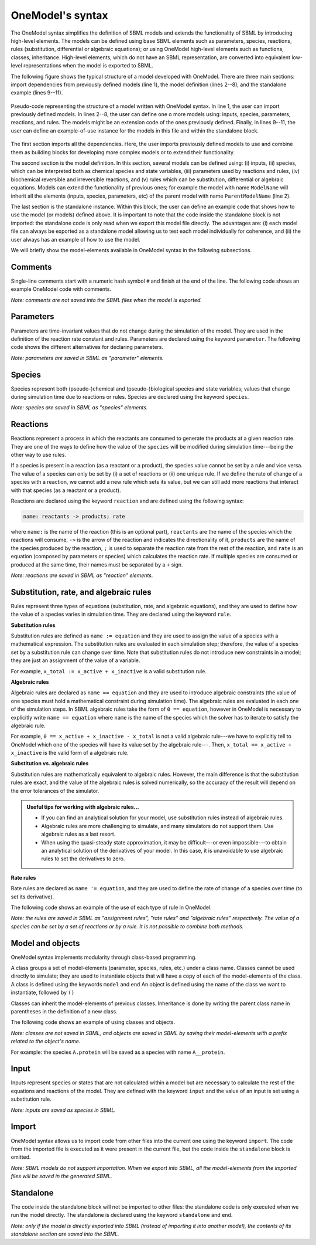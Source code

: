 OneModel's syntax
=================

The OneModel syntax simplifies the definition of SBML models and extends the functionality of SBML by introducing high-level elements.
The models can be defined using base SBML elements such as parameters, species, reactions, rules (substitution, differential or algebraic equations); or using OneModel high-level elements such as functions, classes, inheritance.
High-level elements, which do not have an SBML representation, are converted into equivalent low-level representations when the model is exported to SBML.

The following figure shows the typical structure of a model developed with OneModel.
There are three main sections: import dependencies from previously defined models (line 1), the model definition (lines 2--8), and the standalone example (lines 9--11).

.. figure:: ../images/CodeBase.png
  :align: center
  :width: 450
  :alt: onemodel pseudo-code example

  Pseudo-code representing the structure of a model written with OneModel syntax.
  In line 1, the user can import previously defined models.
  In lines 2--8, the user can define one o more models using: inputs, species, parameters, reactions, and rules.
  The models might be an extension code of the ones previously defined.
  Finally, in lines 9--11, the user can define an example-of-use instance for the models in this file and within the standalone block.

The first section imports all the dependencies.
Here, the user imports previously defined models to use and combine them as building blocks for developing more complex models or to extend their functionality.

The second section is the model definition.
In this section, several models can be defined using: (i) inputs, (ii) species, which can be interpreted both as chemical species and state variables, (iii) parameters used by reactions and rules, (iv) biochemical reversible and irreversible reactions, and (v) rules which can be substitution, differential or algebraic equations.
Models can extend the functionality of previous ones; for example the model with name ``ModelName`` will inherit all the elements (inputs, species, parameters, etc) of the parent model with name ``ParentModelName`` (line 2).

The last section is the standalone instance.
Within this block, the user can define an example code that shows how to use the model (or models) defined above.
It is important to note that the code inside the standalone block is not imported: the standalone code is only read when we export this model file directly.
The advantages are: (i) each model file can always be exported as a standalone model allowing us to test each model individually for coherence, and (ii) the user always has an example of how to use the model.

We will briefly show the model-elements available in OneModel syntax in the following subsections.

Comments
--------

Single-line comments start with a numeric hash symbol ``#`` and finish at the end of the line.
The following code shows an example OneModel code with comments.

.. code-block:: 
  :caption: Example of using comments with OneModel syntax.

  # SimpleReaction models a simple reaction.
  model SimpleReaction   # Start definition of SimpleReaction.
    species A = 0, B = 0 # Define species A and B.
    parameter k = 1      # Define k as a parameter.
    reaction             # Start reaction block.
      A -> B ; k*A       # Conversion reaction.
    end                  # End reaction block.
  end                    # End the definition of SimpleReaction.

*Note: comments are not saved into the SBML files when the model is exported.*

Parameters
----------
  
Parameters are time-invariant values that do not change during the simulation of the model.
They are used in the definition of the reaction rate constant and rules.
Parameters are declared using the keyword ``parameter``.
The following code shows the different alternatives for declaring parameters.

.. code-block:: 
  :caption: Example of declaring parameters with OneModel syntax.

  # Parameters can be defined with a single-line command.
  # Here we declare a new parameter 'k1' with value 1.
  parameter k1 = 1
  
  # We can also declare multiple parameters using commas.
  # (if we don't set the value, the parameter is set to 0)
  parameter k2 = -1, k3 = 3.14, k4 = 1e+5, k5
  
  # Other alternative is to use a 'parameter' 'end' block, without using commas.
  # This way be can comment easily the each parameter.
  parameter
    # Transcription rate of mRNA. molec/min
    k = 1
    # Degradation rate of mRNA. 1/min
    d = 0.12
  end

*Note: parameters are saved in SBML as "parameter" elements.*
  
Species
-------

Species represent both (pseudo-)chemical and (pseudo-)biological species and state variables; values that change during simulation time due to reactions or rules.
Species are declared using the keyword ``species``.

.. code-block:: 
  :caption: Example of declaring species with OneModel syntax.

  # Similar to parameters, species can be defined with a single-line command.
  # Here, we declare a species S1 with initial value set to 1.
  species S1 = 1
  
  # We can also declare multiple species using commas.
  # If we don't set the initial value, it will be set to 0 by default.
  species S2 = -1, S3 = 1e-1, S4
  
  # species also allows multiple declaration with a 'species' 'end' block.
  species
    mRNA = 0     # mRNA concentration. nM/cell
    protein = 0  # protein concentration. nM/cell
  end
 

*Note: species are saved in SBML as "species" elements.*
  
Reactions
---------

Reactions represent a process in which the reactants are consumed to generate the products at a given reaction rate.
They are one of the ways to define how the value of the ``species`` will be modified during simulation time---being the other way to use rules.

If a species is present in a reaction (as a reactant or a product), the species value cannot be set by a rule and vice versa.
The value of a species can only be set by (i) a set of reactions or (ii) one unique rule.
If we define the rate of change of a species with a reaction, we cannot add a new rule which sets its value, but we can still add more reactions that interact with that species (as a reactant or a product).

Reactions are declared using the keyword ``reaction`` and are defined using the following syntax:

.. code-block:: 

  name: reactants -> products; rate

where ``name:`` is the name of the reaction (this is an optional part), ``reactants`` are the name of the species which the reactions will consume, ``->`` is the arrow of the reaction and indicates the directionality of it, ``products`` are the name of the species produced by the reaction, ``;`` is used to separate the reaction rate from the rest of the reaction, and ``rate`` is an equation (composed by parameters or species) which calculates the reaction rate.
If multiple species are consumed or produced at the same time, their names must be separated by a ``+`` sign.

.. code-block:: 
  :caption: Example of declaring reactions with OneModel syntax.

  # Reactions are declared within a 'reaction' 'end' block.
  reaction
  # Species S is consumed to form P at rate k*S.
  S -> P ; k*S
  # mRNA transcription at a constant rate k_mRNA.
  0 -> mRNA ; k_mRNA
  # mRNA degradation proportional to mRNA concentration.
  mRNA -> 0 ; d_mRNA*mRNA
  # Antithetic sequestration.
  sigma + anti_sigma -> 0 ; gamma*sigma*anti_sigma
  # We can name a reaction writing its name followed by a ':'.
  # In this way we can refer to this reaction later in the code.
  R1: 0 -> A; k_A

*Note: reactions are saved in SBML as "reaction" elements.*

Substitution, rate, and algebraic rules
---------------------------------------

Rules represent three types of equations (substitution, rate, and algebraic equations), and they are used to define how the value of a species varies in simulation time.
They are declared using the keyword ``rule``.

**Substitution rules**

Substitution rules are defined as ``name := equation`` and they are used to assign the value of a species with a mathematical expression.
The substitution rules are evaluated in each simulation step; therefore, the value of a species set by a substitution rule can change over time.
Note that substitution rules do not introduce new constraints in a model; they are just an assignment of the value of a variable.

For example, ``x_total := x_active + x_inactive`` is a valid substitution rule.

**Algebraic rules**

Algebraic rules are declared as ``name == equation`` and they are used to introduce algebraic constraints (the value of one species must hold a mathematical constraint during simulation time). The algebraic rules are evaluated in each one of the simulation steps.
In SBML algebraic rules take the form of ``0 == equation``, however in OneModel is necessary to explicitly write ``name == equation`` where ``name`` is the name of the species which the solver has to iterate to satisfy the algebraic rule.

For example, ``0 == x_active + x_inactive - x_total`` is not a valid algebraic rule---we have to explicitly tell to OneModel which one of the species will have its value set by the algebraic rule---. Then, ``x_total == x_active + x_inactive`` is the valid form of a algebraic rule.

**Substitution vs. algebraic rules**

Substitution rules are mathematically equivalent to algebraic rules.
However, the main difference is that the substitution rules are exact, and the value of the algebraic rules is solved numerically, so the accuracy of the result will depend on the error tolerances of the simulator.

.. admonition:: Useful tips for working with algebraic rules...

  - If you can find an analytical solution for your model, use substitution rules instead of algebraic rules.

  - Algebraic rules are more challenging to simulate, and many simulators do not support them. Use algebraic rules as a last resort.

  - When using the quasi-steady state approximation, it may be difficult---or even impossible---to obtain an analytical solution of the derivatives of your model. In this case, it is unavoidable to use algebraic rules to set the derivatives to zero.

**Rate rules**

Rate rules are declared as ``name '= equation``, and they are used to define the rate of change of a species over time (to set its derivative).

The following code shows an example of the use of each type of rule in OneModel.

.. code-block::
  :caption: Example of declaring rules with OneModel syntax.

  # Rules are declared within a 'rule' 'end' block.
  rule
    # Substitution rule.
    S := 10*s
    # Algebraic rule.
    # (note that this could be changed into a substitution rule).
    y == 10 - x
    # Rate rule.
    x '= S - x
    # As reactions, we can give a name to the equation with ':'.
    E1: z := x + y
  end

*Note: the rules are saved in SBML as "assignment rules", "rate rules" and "algebraic rules" respectively. The value of a species can be set by a set of reactions or by a rule. It is not possible to combine both methods.*
  
Model and objects
-----------------
  
OneModel syntax implements modularity through class-based programming.

A class groups a set of model-elements (parameter, species, rules, etc.) under a class name.
Classes cannot be used directly to simulate; they are used to instantiate objects that will have a copy of each of the model-elements of the class.
A class is defined using the keywords ``model`` and ``end``
An object is defined using the name of the class we want to instantiate, followed by ``()``

Classes can inherit the model-elements of previous classes.
Inheritance is done by writing the parent class name in parentheses in the definition of a new class.

The following code shows an example of using classes and objects.

.. code-block:: 
  :caption: Example of declaring models, extending them and instantiating objects with OneModel syntax.

  # Define 'Protein' model.
  model Protein  # Start model definition.
    species protein
    parameter k = 1, d = 1
    reaction
      0 -> protein ; k
      protein -> 0 ; d*protein
    end
  end  # End model definition.
  
  # Define 'ProteinInduced' as an extension of 'Protein'.
  model ProteinInduced (Protein)
    input TF
    parameter h = 1
    rule k := TF/(h + TF)  # Override the value of 'k' with a rule.
  end
  
  standalone
    A = Protein()           # Instantiate an object of 'Protein'.
    B = ProteinInduced()    # Instantiate an object of 'ProteinInduced'.
    rule B.TF := A.protein  # Object properties can be accessed with '.'.
  end

*Note: classes are not saved in SBML, and objects are saved in SBML by saving their model-elements with a prefix related to the object's name.*

For example: the species ``A.protein`` will be saved as a species with name ``A__protein``.
  
Input
-----

Inputs represent species or states that are not calculated within a model but are necessary to calculate the rest of the equations and reactions of the model. They are defined with the keyword ``input`` and the value of an input is set using a substitution rule.

.. code-block:: 
  :caption: Example of defining inputs in a model with OneModel syntax.

  model ProteinInduced  # Note that we don't set the value of TF in the model.
    input TF                      # Declare TF as an input.
    species protein
    parameter k = 1, d = 1, h = 1
    reaction
      0 -> protein ; k*TF/(TF+h)  # Use the value of TF.
      protein -> 0 ; d*protein
    end
  end
  
  standalone  # It is here where we set the value of TF.
    species A = 10
    B = ProteinInduced()
    rule B.TF := A                # Set the value of B.TF to A.
  end

*Note: inputs are saved as species in SBML.*
  
Import
------

OneModel syntax allows us to import code from other files into the current one using the keyword ``import``.
The code from the imported file is executed as it were present in the current file, but the code inside the ``standalone`` block is omitted.

.. code-block:: 
  :caption: Example of importing code with OneModel syntax.

  # To import a model, we have to write the path of the file we want to import
  # relative to the current file path.
  import './03_protein_constitutive.one'
  
  # The code inside '03_protein_constitutive.one' will be now accesible,
  # and we can use the models defined in it.
  A = ProteinConstitutive()
  
*Note: SBML models do not support importation. When we export into SBML, all the model-elements from the imported files will be saved in the generated SBML.*
  
Standalone
----------

The code inside the standalone block will not be imported to other files: the standalone code is only executed when we run the model directly.
The standalone is declared using the keyword ``standalone`` and ``end``.

.. code-block:: 
  :caption: Example of use of the standalone keyword with OneModel syntax.

  # Here we define a model which we will import later into other file.
  model MyModel
    input u
    species x=0
    rule x '= u - x
  end
  
  # In the standalone we can define an example to show how to use it.
  # Another benefit is that all our models will run as a standalone model,
  # making it easier to debug models and maintain them.
  standalone
    myModel = MyModel()
    rule myModel.u := 10
  end

*Note: only if the model is directly exported into SBML (instead of importing it into another model), the contents of its standalone section are saved into the SBML.*
